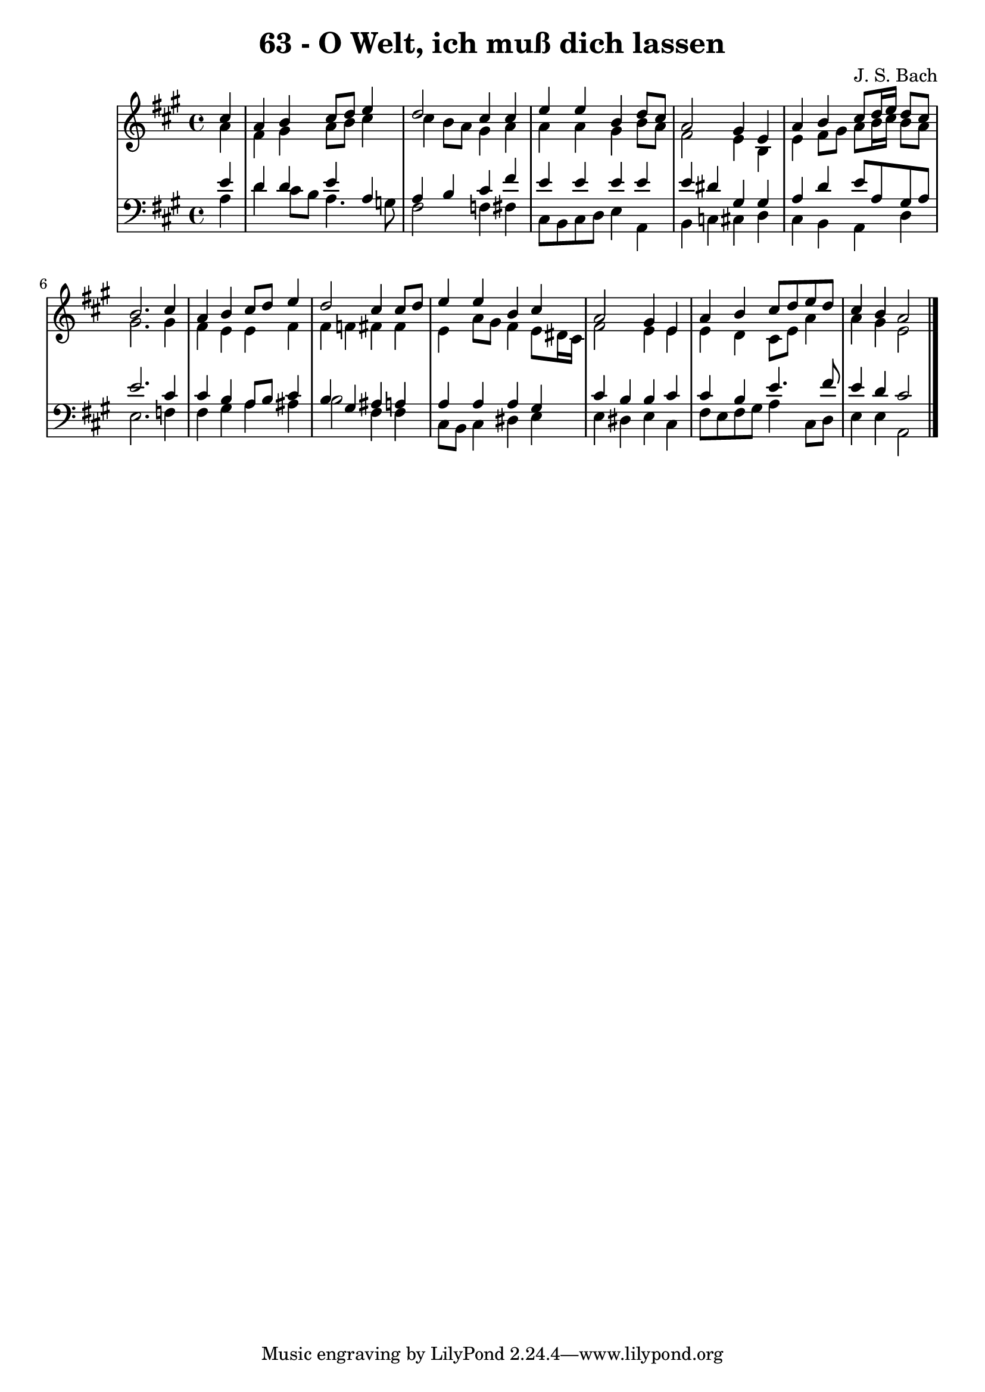 \version "2.10.33"

\header {
  title = "63 - O Welt, ich muß dich lassen"
  composer = "J. S. Bach"
}


global = {
  \time 4/4
  \key a \major
}


soprano = \relative c'' {
  \partial 4 cis4 
    a4 b4 cis8 d8 e4 
  d2 cis4 cis4 
  e4 e4 b4 d8 cis8 
  a2 gis4 e4 
  a4 b4 cis8 d16 e16 d8 cis8   %5
  b2. cis4 
  a4 b4 cis8 d8 e4 
  d2 cis4 cis8 d8 
  e4 e4 b4 cis4 
  a2 gis4 e4   %10
  a4 b4 cis8 d8 e8 d8 
  cis4 b4 a2 
  
}

alto = \relative c'' {
  \partial 4 a4 
    fis4 gis4 a8 b8 cis4 
  cis4 b8 a8 gis4 a4 
  a4 a4 gis4 b8 a8 
  fis2 e4 b4 
  e4 fis8 gis8 a8 b16 cis16 b8 a8   %5
  gis2. gis4 
  fis4 e4 e4 fis4 
  fis4 f4 fis4 fis4 
  e4 a8 gis8 fis4 e8 dis16 cis16 
  fis2 e4 e4   %10
  e4 d4 cis8 e8 a4 
  a4 gis4 e2 
  
}

tenor = \relative c' {
  \partial 4 e4 
    d4 d4 e4 a,4 
  a4 b4 cis4 fis4 
  e4 e4 e4 e4 
  e4 dis4 gis,4 gis4 
  a4 d4 e8 a,8 gis8 a8   %5
  e'2. cis4 
  cis4 b4 a8 b8 cis4 
  b4 gis4 ais4 a4 
  a4 a4 a4 gis4 
  cis4 b4 b4 cis4   %10
  cis4 b4 e4. fis8 
  e4 d4 cis2 
  
}

baixo = \relative c' {
  \partial 4 a4 
    d4 cis8 b8 a4. g8 
  fis2 f4 fis4 
  cis8 b8 cis8 d8 e4 a,4 
  b4 c4 cis4 d4 
  cis4 b4 a4 d4   %5
  e2. f4 
  fis4 gis4 a4 ais4 
  b2 fis4 fis4 
  cis8 b8 cis4 dis4 e4 
  e4 dis4 e4 cis4   %10
  fis8 e8 fis8 gis8 a4 cis,8 d8 
  e4 e4 a,2 
  
}

\score {
  <<
    \new StaffGroup <<
      \override StaffGroup.SystemStartBracket #'style = #'line 
      \new Staff {
        <<
          \global
          \new Voice = "soprano" { \voiceOne \soprano }
          \new Voice = "alto" { \voiceTwo \alto }
        >>
      }
      \new Staff {
        <<
          \global
          \clef "bass"
          \new Voice = "tenor" {\voiceOne \tenor }
          \new Voice = "baixo" { \voiceTwo \baixo \bar "|."}
        >>
      }
    >>
  >>
  \layout {}
  \midi {}
}